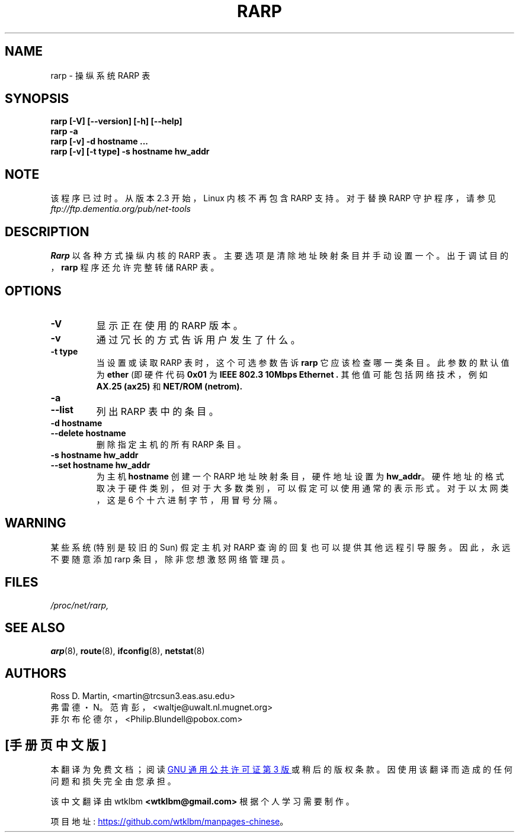 .\" -*- coding: UTF-8 -*-
.\"*******************************************************************
.\"
.\" This file was generated with po4a. Translate the source file.
.\"
.\"*******************************************************************
.TH RARP 8 2008\-10\-03 net\-tools "Linux System Administrator's Manual"
.SH NAME
rarp \- 操纵系统 RARP 表
.SH SYNOPSIS
\fBrarp [\-V] [\-\-version] [\-h] [\-\-help]\fP
.br
\fBrarp \-a\fP
.br
\fBrarp [\-v] \-d hostname ...\fP
.br
\fBrarp [\-v] [\-t type] \-s hostname hw_addr\fP
.SH NOTE
.P
该程序已过时。 从版本 2.3 开始，Linux 内核不再包含 RARP 支持。 对于替换 RARP 守护程序，请参见
\fIftp://ftp.dementia.org/pub/net\-tools\fP
.SH DESCRIPTION
\fBRarp\fP 以各种方式操纵内核的 RARP 表。 主要选项是清除地址映射条目并手动设置一个。 出于调试目的，\fBrarp\fP 程序还允许完整转储
RARP 表。
.SH OPTIONS
.TP 
\fB\-V\fP
显示正在使用的 RARP 版本。
.TP 
\fB\-v\fP
通过冗长的方式告诉用户发生了什么。
.TP 
\fB\-t type\fP
当设置或读取 RARP 表时，这个可选参数告诉 \fBrarp\fP 它应该检查哪一类条目。 此参数的默认值为 \fBether\fP (即硬件代码 \fB0x01\fP
为 \fBIEEE 802.3 10Mbps Ethernet .\fP 其他值可能包括网络技术，例如 \fBAX.25 (ax25)\fP 和 \fBNET/ROM (netrom).\fP
.TP 
\fB\-a\fP
.TP 
\fB\-\-list\fP
列出 RARP 表中的条目。
.TP 
\fB\-d hostname\fP
.TP 
\fB\-\-delete hostname\fP
删除指定主机的所有 RARP 条目。
.TP 
\fB\-s hostname hw_addr\fP
.TP 
\fB\-\-set hostname hw_addr\fP
为主机 \fBhostname\fP 创建一个 RARP 地址映射条目，硬件地址设置为 \fBhw_addr\fP。
硬件地址的格式取决于硬件类别，但对于大多数类别，可以假定可以使用通常的表示形式。 对于以太网类，这是 6 个十六进制字节，用冒号分隔。
.SH WARNING
某些系统 (特别是较旧的 Sun) 假定主机对 RARP 查询的回复也可以提供其他远程引导服务。因此，永远不要随意添加 rarp
条目，除非您想激怒网络管理员。
.SH FILES
\fI/proc/net/rarp,\fP
.SH "SEE ALSO"
\fBarp\fP(8), \fBroute\fP(8), \fBifconfig\fP(8), \fBnetstat\fP(8)
.SH AUTHORS
Ross D.  Martin, <martin@trcsun3.eas.asu.edu>
.br
弗雷德・N。范肯彭，<waltje@uwalt.nl.mugnet.org>
.br
菲尔布伦德尔，<Philip.Blundell@pobox.com>
.PP
.SH [手册页中文版]
.PP
本翻译为免费文档；阅读
.UR https://www.gnu.org/licenses/gpl-3.0.html
GNU 通用公共许可证第 3 版
.UE
或稍后的版权条款。因使用该翻译而造成的任何问题和损失完全由您承担。
.PP
该中文翻译由 wtklbm
.B <wtklbm@gmail.com>
根据个人学习需要制作。
.PP
项目地址:
.UR \fBhttps://github.com/wtklbm/manpages-chinese\fR
.ME 。
